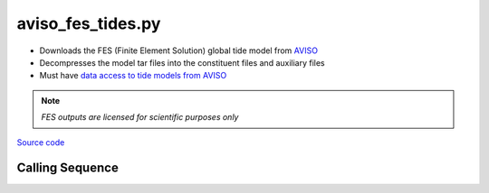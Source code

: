 ==================
aviso_fes_tides.py
==================

- Downloads the FES (Finite Element Solution) global tide model from `AVISO <https://www.aviso.altimetry.fr/en/data/products/auxiliary-products/global-tide-fes.html>`_
- Decompresses the model tar files into the constituent files and auxiliary files
- Must have `data access to tide models from AVISO <https://www.aviso.altimetry.fr/en/data/data-access.html>`_

.. note::
    *FES outputs are licensed for scientific purposes only*

`Source code`__

.. __: https://github.com/pyTMD/pyTMD/blob/main/pyTMD/scripts/aviso_fes_tides.py

Calling Sequence
################

.. argparse::
    :module: pyTMD.scripts.aviso_fes_tides
    :func: arguments
    :prog: aviso_fes_tides.py
    :nodescription:
    :nodefault:

